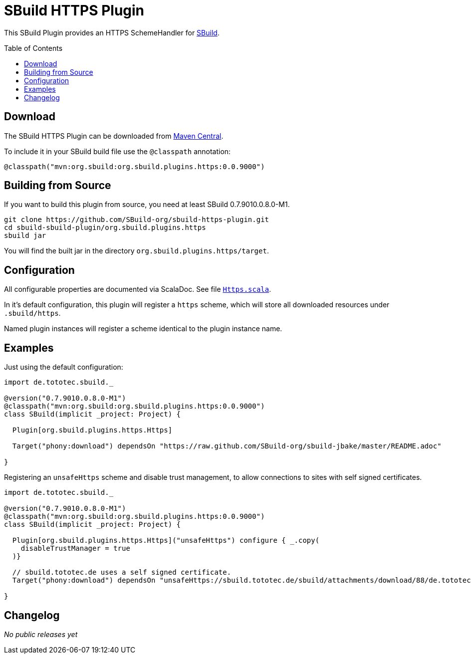 = SBuild HTTPS Plugin
:pluginversion: 0.0.9000
:sbuildversion: 0.7.9010.0.8.0-M1
:toc:
:toc-placement: preamble
:toclevels: 1

This SBuild Plugin provides an HTTPS SchemeHandler for http://sbuild.org[SBuild].

== Download

The SBuild HTTPS Plugin can be downloaded from http://repo1.maven.org/maven2/org/sbuild/org.sbuild.plugins.https/[Maven Central].

To include it in your SBuild build file use the `@classpath` annotation:

[source,scala]
[subs="attributes"]
----
@classpath("mvn:org.sbuild:org.sbuild.plugins.https:{pluginversion}")
----

== Building from Source

If you want to build this plugin from source, you need at least SBuild {sbuildversion}.

----
git clone https://github.com/SBuild-org/sbuild-https-plugin.git
cd sbuild-sbuild-plugin/org.sbuild.plugins.https
sbuild jar
----

You will find the built jar in the directory `org.sbuild.plugins.https/target`.

== Configuration

All configurable properties are documented via ScalaDoc. See file link:org.sbuild.plugins.https/src/main/scala/org/sbuild/plugins/https/Https.scala[`Https.scala`].

In it's default configuration, this plugin will register a `https` scheme, which will store all downloaded resources under `.sbuild/https`.

Named plugin instances will register a scheme identical to the plugin instance name.

== Examples

Just using the default configuration:

[source,scala]
[subs="attributes"]
----
import de.tototec.sbuild._

@version("{sbuildversion}")
@classpath("mvn:org.sbuild:org.sbuild.plugins.https:{pluginversion}")
class SBuild(implicit _project: Project) {

  Plugin[org.sbuild.plugins.https.Https]

  Target("phony:download") dependsOn "https://raw.github.com/SBuild-org/sbuild-jbake/master/README.adoc"

}
----

Registering an `unsafeHttps` scheme and disable trust management, to allow connections to sites with self signed certificates.

[source,scala]
[subs="attributes"]
----
import de.tototec.sbuild._

@version("{sbuildversion}")
@classpath("mvn:org.sbuild:org.sbuild.plugins.https:{pluginversion}")
class SBuild(implicit _project: Project) {

  Plugin[org.sbuild.plugins.https.Https]("unsafeHttps") configure { _.copy(
    disableTrustManager = true
  )}

  // sbuild.tototec.de uses a self signed certificate.
  Target("phony:download") dependsOn "unsafeHttps://sbuild.tototec.de/sbuild/attachments/download/88/de.tototec.sbuild-0.7.1.jar"

}
----

== Changelog

_No public releases yet_
